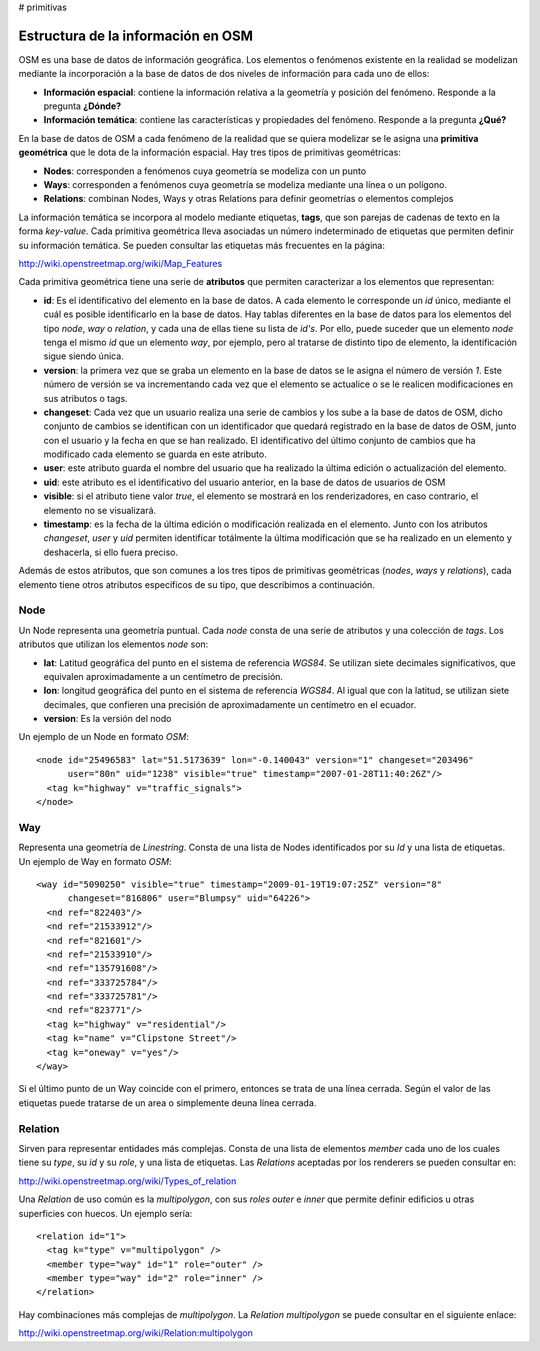 # primitivas

Estructura de la información en OSM
===================================

OSM es una base de datos de información geográfica. Los elementos o fenómenos existente en la realidad se modelizan mediante la incorporación a la base de datos de dos niveles de información para cada uno de ellos:

* **Información espacial**: contiene la información relativa a la geometría y posición del fenómeno. Responde a la pregunta **¿Dónde?**

* **Información temática**: contiene las características y propiedades del fenómeno. Responde a la pregunta **¿Qué?**

En la base de datos de OSM a cada fenómeno de la realidad que se quiera modelizar se le asigna una **primitiva geométrica** que le dota de la información espacial. Hay tres tipos de primitivas geométricas:

* **Nodes**: corresponden a fenómenos cuya geometría se modeliza con un punto
* **Ways**: corresponden a fenómenos cuya geometría se modeliza mediante una línea o un polígono.
* **Relations**: combinan Nodes, Ways y otras Relations para definir geometrías o elementos complejos

La información temática se incorpora al modelo mediante etiquetas, **tags**, que son parejas de cadenas de texto en la forma *key-value*. Cada primitiva geométrica lleva asociadas un número indeterminado de etiquetas que permiten definir su información temática. Se pueden consultar las etiquetas más frecuentes en la página:

`http://wiki.openstreetmap.org/wiki/Map_Features <http://wiki.openstreetmap.org/wiki/Map_Features>`_

Cada primitiva geométrica tiene una serie de **atributos** que permiten caracterizar a los elementos que representan:

* **id**: Es el identificativo del elemento en la base de datos. A cada elemento le corresponde un *id* único, mediante el cuál es posible identificarlo en la base de datos. Hay tablas diferentes en la base de datos para los elementos del tipo *node*, *way* o *relation*, y cada una de ellas tiene su lista de *id's*. Por ello, puede suceder que un elemento *node* tenga el mismo *id* que un elemento *way*, por ejemplo, pero al tratarse de distinto tipo de elemento, la identificación sigue siendo única.

* **version**: la primera vez que se graba un elemento en la base de datos se le asigna el número de versión *1*. Este número de versión se va incrementando cada vez que el elemento se actualice o se le realicen modificaciones en sus atributos o tags.

* **changeset**: Cada vez que un usuario realiza una serie de cambios y los sube a la base de datos de OSM, dicho conjunto de cambios se identifican con un identificador que quedará registrado en la base de datos de OSM, junto con el usuario y la fecha en que se han realizado. El identificativo del último conjunto de cambios que ha modificado cada elemento se guarda en este atributo.

* **user**: este atributo guarda el nombre del usuario que ha realizado la última edición o actualización del elemento.

* **uid**: este atributo es el identificativo del usuario anterior, en la base de datos de usuarios de OSM

* **visible**: si el atributo tiene valor *true*, el elemento se mostrará en los renderizadores, en caso contrario, el elemento no se visualizará.

* **timestamp**: es la fecha de la última edición o modificación realizada en el elemento. Junto con los atributos *changeset*, *user* y *uid* permiten identificar totálmente la última modificación que se ha realizado en un elemento y deshacerla, si ello fuera preciso.

Además de estos atributos, que son comunes a los tres tipos de primitivas geométricas (*nodes*, *ways* y *relations*), cada elemento tiene otros atributos específicos de su tipo, que describimos a continuación.


Node
----

Un Node representa una geometría puntual. Cada *node* consta de una serie de atributos y una colección de *tags*. Los atributos que utilizan los elementos *node* son:

* **lat**: Latitud geográfica del punto en el sistema de referencia *WGS84*. Se utilizan siete decimales significativos, que equivalen aproximadamente a un centímetro de precisión.
* **lon**: longitud geográfica del punto en el sistema de referencia *WGS84*. Al igual que con la latitud, se utilizan siete decimales, que confieren una precisión de aproximadamente un centímetro en el ecuador. 
* **version**: Es la versión del nodo 


Un ejemplo de un Node en formato *OSM*::

  <node id="25496583" lat="51.5173639" lon="-0.140043" version="1" changeset="203496"
        user="80n" uid="1238" visible="true" timestamp="2007-01-28T11:40:26Z"/>
    <tag k="highway" v="traffic_signals">
  </node>

Way
---

Representa una geometría de *Linestring*. Consta de una lista de Nodes identificados por su *Id* y una lista de etiquetas. Un ejemplo de Way en formato *OSM*::

  <way id="5090250" visible="true" timestamp="2009-01-19T19:07:25Z" version="8"
        changeset="816806" user="Blumpsy" uid="64226">
    <nd ref="822403"/>
    <nd ref="21533912"/>
    <nd ref="821601"/>
    <nd ref="21533910"/>
    <nd ref="135791608"/>
    <nd ref="333725784"/>
    <nd ref="333725781"/>
    <nd ref="823771"/>
    <tag k="highway" v="residential"/>
    <tag k="name" v="Clipstone Street"/>
    <tag k="oneway" v="yes"/>
  </way>

Si el último punto de un Way coincide con el primero, entonces se trata de una línea cerrada. Según el valor de las etiquetas puede tratarse de un area o simplemente deuna línea cerrada.

Relation
--------

Sirven para representar entidades más complejas. Consta de una lista de elementos *member* cada uno de los cuales tiene su *type*, su *id* y su *role*, y una lista de etiquetas. Las *Relations* aceptadas por los renderers se pueden consultar en:

`http://wiki.openstreetmap.org/wiki/Types_of_relation <http://wiki.openstreetmap.org/wiki/Types_of_relation>`_

Una *Relation* de uso común es la *multipolygon*, con sus *roles* *outer* e *inner* que permite definir edificios u otras superficies con huecos. Un ejemplo sería::

  <relation id="1">
    <tag k="type" v="multipolygon" />
    <member type="way" id="1" role="outer" />
    <member type="way" id="2" role="inner" />
  </relation>

.. image:: _static/multipolygon.png
   :width: 400px
   :alt: multipolygon
   :align: center

Hay combinaciones más complejas de *multipolygon*. La *Relation* *multipolygon* se puede consultar en el siguiente enlace:

`http://wiki.openstreetmap.org/wiki/Relation:multipolygon <http://wiki.openstreetmap.org/wiki/Relation:multipolygon>`_



